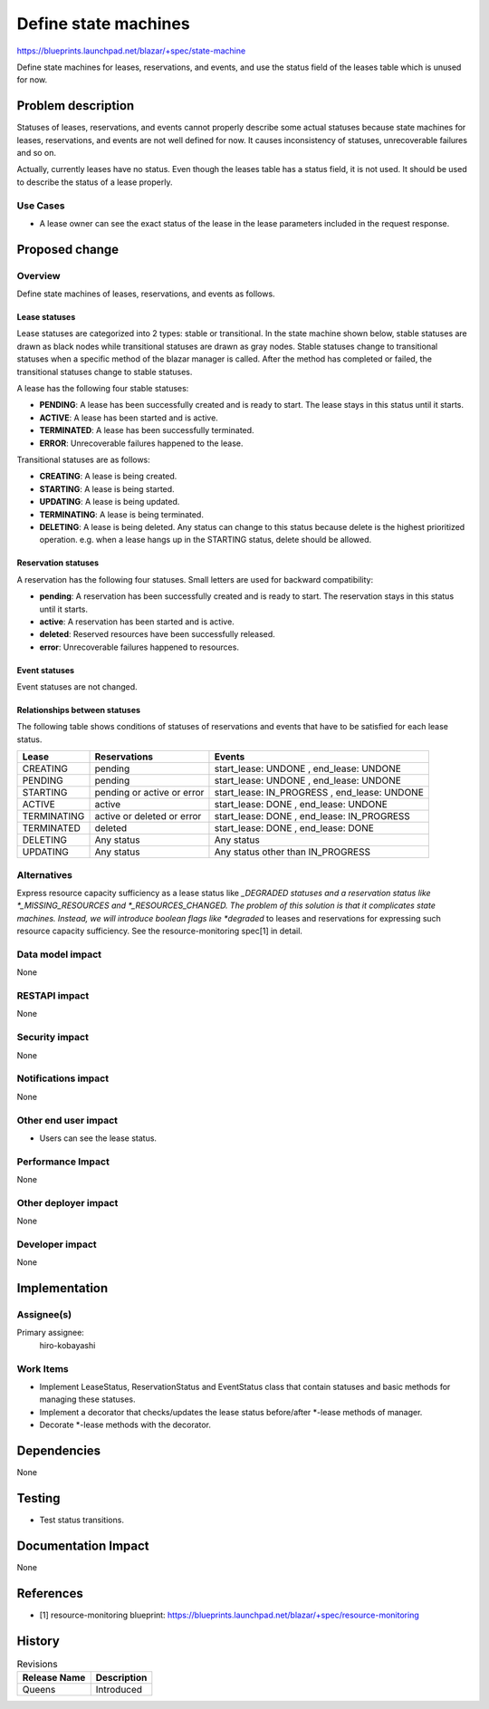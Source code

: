 ..
 This work is licensed under a Creative Commons Attribution 3.0 Unported
 License.

 http://creativecommons.org/licenses/by/3.0/legalcode

=====================
Define state machines
=====================


https://blueprints.launchpad.net/blazar/+spec/state-machine

Define state machines for leases, reservations, and events, and use the status
field of the leases table which is unused for now.

Problem description
===================

Statuses of leases, reservations, and events cannot properly describe some
actual statuses because state machines for leases, reservations, and events are
not well defined for now. It causes inconsistency of statuses, unrecoverable
failures and so on.

Actually, currently leases have no status. Even though the leases table has a
status field, it is not used. It should be used to describe the status of a
lease properly.

Use Cases
---------

* A lease owner can see the exact status of the lease in the lease parameters
  included in the request response.

Proposed change
===============

Overview
--------

Define state machines of leases, reservations, and events as follows.

Lease statuses
^^^^^^^^^^^^^^

Lease statuses are categorized into 2 types: stable or transitional.
In the state machine shown below, stable statuses are drawn as black nodes
while transitional statuses are drawn as gray nodes. Stable statuses change to
transitional statuses when a specific method of the blazar manager is called.
After the method has completed or failed, the transitional statuses change to
stable statuses.

A lease has the following four stable statuses:

* **PENDING**: A lease has been successfully created and is ready to start.
  The lease stays in this status until it starts.

* **ACTIVE**: A lease has been started and is active.

* **TERMINATED**: A lease has been successfully terminated.

* **ERROR**: Unrecoverable failures happened to the lease.

Transitional statuses are as follows:

* **CREATING**: A lease is being created.

* **STARTING**: A lease is being started.

* **UPDATING**: A lease is being updated.

* **TERMINATING**: A lease is being terminated.

* **DELETING**: A lease is being deleted. Any status can change to this status
  because delete is the highest prioritized operation. e.g. when a lease hangs
  up in the STARTING status, delete should be allowed.

.. image:: ../../../images/lease_statuses.png
   :width: 600 px

Reservation statuses
^^^^^^^^^^^^^^^^^^^^

A reservation has the following four statuses. Small letters are used for
backward compatibility:

* **pending**: A reservation has been successfully created and is ready to
  start. The reservation stays in this status until it starts.

* **active**: A reservation has been started and is active.

* **deleted**: Reserved resources have been successfully released.

* **error**: Unrecoverable failures happened to resources.

.. image:: ../../../images/reservation_statuses.png
   :width: 600 px

Event statuses
^^^^^^^^^^^^^^

Event statuses are not changed.

.. image:: ../../../images/event_statuses.png
   :width: 600 px

Relationships between statuses
^^^^^^^^^^^^^^^^^^^^^^^^^^^^^^

The following table shows conditions of statuses of reservations and events
that have to be satisfied for each lease status.

+-------------+-------------------+--------------------------+
| Lease       | Reservations      | Events                   |
+=============+===================+==========================+
| CREATING    | pending           | start_lease: UNDONE      |
|             |                   | , end_lease: UNDONE      |
+-------------+-------------------+--------------------------+
| PENDING     | pending           | start_lease: UNDONE      |
|             |                   | , end_lease: UNDONE      |
+-------------+-------------------+--------------------------+
| STARTING    | pending or active | start_lease: IN_PROGRESS |
|             | or error          | , end_lease: UNDONE      |
+-------------+-------------------+--------------------------+
| ACTIVE      | active            | start_lease: DONE        |
|             |                   | , end_lease: UNDONE      |
+-------------+-------------------+--------------------------+
| TERMINATING | active or deleted | start_lease: DONE        |
|             | or error          | , end_lease: IN_PROGRESS |
+-------------+-------------------+--------------------------+
| TERMINATED  | deleted           | start_lease: DONE        |
|             |                   | , end_lease: DONE        |
+-------------+-------------------+--------------------------+
| DELETING    | Any status        | Any status               |
+-------------+-------------------+--------------------------+
| UPDATING    | Any status        | Any status other than    |
|             |                   | IN_PROGRESS              |
+-------------+-------------------+--------------------------+


Alternatives
------------

Express resource capacity sufficiency as a lease status like *_DEGRADED
statuses and a reservation status like *_MISSING_RESOURCES and
*_RESOURCES_CHANGED.
The problem of this solution is that it complicates state machines.
Instead, we will introduce boolean flags like *degraded* to leases and
reservations for expressing such resource capacity sufficiency.
See the resource-monitoring spec[1] in detail.

Data model impact
-----------------

None

RESTAPI impact
---------------

None

Security impact
---------------

None

Notifications impact
--------------------

None

Other end user impact
---------------------

* Users can see the lease status.

Performance Impact
------------------

None

Other deployer impact
---------------------

None

Developer impact
----------------

None

Implementation
==============

Assignee(s)
-----------

Primary assignee:
  hiro-kobayashi

Work Items
----------

* Implement LeaseStatus, ReservationStatus and EventStatus class that contain
  statuses and basic methods for managing these statuses.
* Implement a decorator that checks/updates the lease status before/after
  *-lease methods of manager.
* Decorate *-lease methods with the decorator.

Dependencies
============

None

Testing
=======

* Test status transitions.

Documentation Impact
====================

None

References
==========

* [1] resource-monitoring blueprint: https://blueprints.launchpad.net/blazar/+spec/resource-monitoring

History
=======

.. list-table:: Revisions
   :header-rows: 1

   * - Release Name
     - Description
   * - Queens
     - Introduced
